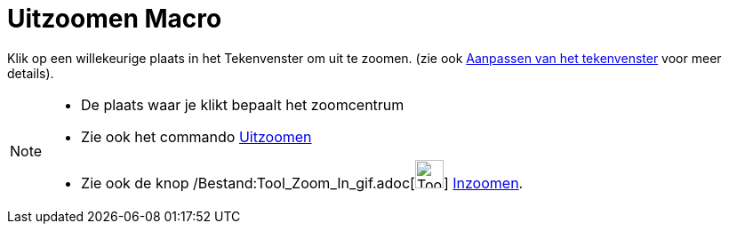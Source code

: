 = Uitzoomen Macro
:page-en: tools/Zoom_Out_Tool
ifdef::env-github[:imagesdir: /nl/modules/ROOT/assets/images]

Klik op een willekeurige plaats in het Tekenvenster om uit te zoomen. (zie ook
xref:/Aanpassen_van_het_tekenvenster.adoc[Aanpassen van het tekenvenster] voor meer details).

[NOTE]
====

* De plaats waar je klikt bepaalt het zoomcentrum
* Zie ook het commando xref:/commands/Uitzoomen.adoc[Uitzoomen]
* Zie ook de knop /Bestand:Tool_Zoom_In_gif.adoc[image:Tool_Zoom_In.gif[Tool Zoom In.gif,width=32,height=32]]
xref:/tools/Inzoomen.adoc[Inzoomen].

====
